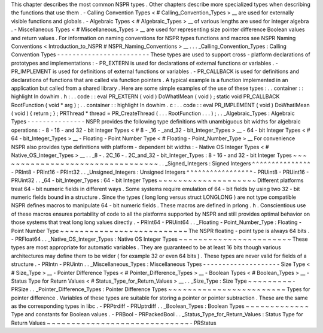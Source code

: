 This
chapter
describes
the
most
common
NSPR
types
.
Other
chapters
describe
more
specialized
types
when
describing
the
functions
that
use
them
.
-
Calling
Convention
Types
<
#
Calling_Convention_Types
>
__
are
used
for
externally
visible
functions
and
globals
.
-
Algebraic
Types
<
#
Algebraic_Types
>
__
of
various
lengths
are
used
for
integer
algebra
.
-
Miscellaneous
Types
<
#
Miscellaneous_Types
>
__
are
used
for
representing
size
pointer
difference
Boolean
values
and
return
values
.
For
information
on
naming
conventions
for
NSPR
types
functions
and
macros
see
NSPR
Naming
Conventions
<
Introduction_to_NSPR
#
NSPR_Naming_Conventions
>
__
.
.
.
_Calling_Convention_Types
:
Calling
Convention
Types
-
-
-
-
-
-
-
-
-
-
-
-
-
-
-
-
-
-
-
-
-
-
-
-
These
types
are
used
to
support
cross
-
platform
declarations
of
prototypes
and
implementations
:
-
PR_EXTERN
is
used
for
declarations
of
external
functions
or
variables
.
-
PR_IMPLEMENT
is
used
for
definitions
of
external
functions
or
variables
.
-
PR_CALLBACK
is
used
for
definitions
and
declarations
of
functions
that
are
called
via
function
pointers
.
A
typical
example
is
a
function
implemented
in
an
application
but
called
from
a
shared
library
.
Here
are
some
simple
examples
of
the
use
of
these
types
:
.
.
container
:
:
highlight
In
dowhim
.
h
:
.
.
code
:
:
eval
PR_EXTERN
(
void
)
DoWhatIMean
(
void
)
;
static
void
PR_CALLBACK
RootFunction
(
void
*
arg
)
;
.
.
container
:
:
highlight
In
dowhim
.
c
:
.
.
code
:
:
eval
PR_IMPLEMENT
(
void
)
DoWhatIMean
(
void
)
{
return
;
}
;
PRThread
*
thread
=
PR_CreateThread
(
.
.
.
RootFunction
.
.
.
)
;
.
.
_Algebraic_Types
:
Algebraic
Types
-
-
-
-
-
-
-
-
-
-
-
-
-
-
-
NSPR
provides
the
following
type
definitions
with
unambiguous
bit
widths
for
algebraic
operations
:
-
8
-
16
-
and
32
-
bit
Integer
Types
<
#
8
-
_16
-
_and_32
-
bit_Integer_Types
>
__
-
64
-
bit
Integer
Types
<
#
64
-
bit_Integer_Types
>
__
-
Floating
-
Point
Number
Type
<
#
Floating
-
Point_Number_Type
>
__
For
convenience
NSPR
also
provides
type
definitions
with
platform
-
dependent
bit
widths
:
-
Native
OS
Integer
Types
<
#
Native_OS_Integer_Types
>
__
.
.
_8
-
.
2C_16
-
.
2C_and_32
-
bit_Integer_Types
:
8
-
16
-
and
32
-
bit
Integer
Types
~
~
~
~
~
~
~
~
~
~
~
~
~
~
~
~
~
~
~
~
~
~
~
~
~
~
~
~
~
~
~
~
~
.
.
_Signed_Integers
:
Signed
Integers
^
^
^
^
^
^
^
^
^
^
^
^
^
^
^
-
PRInt8
-
PRInt16
-
PRInt32
.
.
_Unsigned_Integers
:
Unsigned
Integers
^
^
^
^
^
^
^
^
^
^
^
^
^
^
^
^
^
-
PRUint8
-
PRUint16
-
PRUint32
.
.
_64
-
bit_Integer_Types
:
64
-
bit
Integer
Types
~
~
~
~
~
~
~
~
~
~
~
~
~
~
~
~
~
~
~
~
Different
platforms
treat
64
-
bit
numeric
fields
in
different
ways
.
Some
systems
require
emulation
of
64
-
bit
fields
by
using
two
32
-
bit
numeric
fields
bound
in
a
structure
.
Since
the
types
(
long
long
versus
struct
LONGLONG
)
are
not
type
compatible
NSPR
defines
macros
to
manipulate
64
-
bit
numeric
fields
.
These
macros
are
defined
in
prlong
.
h
.
Conscientious
use
of
these
macros
ensures
portability
of
code
to
all
the
platforms
supported
by
NSPR
and
still
provides
optimal
behavior
on
those
systems
that
treat
long
long
values
directly
.
-
PRInt64
-
PRUint64
.
.
_Floating
-
Point_Number_Type
:
Floating
-
Point
Number
Type
~
~
~
~
~
~
~
~
~
~
~
~
~
~
~
~
~
~
~
~
~
~
~
~
~
~
The
NSPR
floating
-
point
type
is
always
64
bits
.
-
PRFloat64
.
.
_Native_OS_Integer_Types
:
Native
OS
Integer
Types
~
~
~
~
~
~
~
~
~
~
~
~
~
~
~
~
~
~
~
~
~
~
~
These
types
are
most
appropriate
for
automatic
variables
.
They
are
guaranteed
to
be
at
least
16
bits
though
various
architectures
may
define
them
to
be
wider
(
for
example
32
or
even
64
bits
)
.
These
types
are
never
valid
for
fields
of
a
structure
.
-
PRIntn
-
PRUintn
.
.
_Miscellaneous_Types
:
Miscellaneous
Types
-
-
-
-
-
-
-
-
-
-
-
-
-
-
-
-
-
-
-
-
Size
Type
<
#
Size_Type
>
__
-
Pointer
Difference
Types
<
#
Pointer_Difference_Types
>
__
-
Boolean
Types
<
#
Boolean_Types
>
__
-
Status
Type
for
Return
Values
<
#
Status_Type_for_Return_Values
>
__
.
.
_Size_Type
:
Size
Type
~
~
~
~
~
~
~
~
~
-
PRSize
.
.
_Pointer_Difference_Types
:
Pointer
Difference
Types
~
~
~
~
~
~
~
~
~
~
~
~
~
~
~
~
~
~
~
~
~
~
~
~
Types
for
pointer
difference
.
Variables
of
these
types
are
suitable
for
storing
a
pointer
or
pointer
subtraction
.
These
are
the
same
as
the
corresponding
types
in
libc
.
-
PRPtrdiff
-
PRUptrdiff
.
.
_Boolean_Types
:
Boolean
Types
~
~
~
~
~
~
~
~
~
~
~
~
~
Type
and
constants
for
Boolean
values
.
-
PRBool
-
PRPackedBool
.
.
_Status_Type_for_Return_Values
:
Status
Type
for
Return
Values
~
~
~
~
~
~
~
~
~
~
~
~
~
~
~
~
~
~
~
~
~
~
~
~
~
~
~
~
~
-
PRStatus

